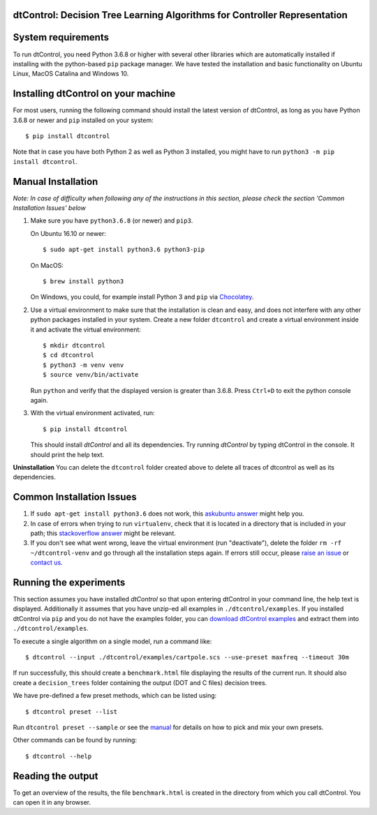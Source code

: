 ***************************************************************************
dtControl: Decision Tree Learning Algorithms for Controller Representation
***************************************************************************

*******************
System requirements
*******************

To run dtControl, you need Python 3.6.8 or higher with several other libraries which are automatically installed if installing with the python-based ``pip`` package manager. We have tested the installation and basic functionality on Ubuntu Linux, MacOS Catalina and Windows 10.


************************************
Installing dtControl on your machine
************************************

For most users, running the following command should install the latest version of dtControl, as long as you have Python 3.6.8 or newer and ``pip`` installed on your system::

    $ pip install dtcontrol

Note that in case you have both Python 2 as well as Python 3 installed, you might have to run ``python3 -m pip install dtcontrol``.


*******************
Manual Installation
*******************

*Note: In case of difficulty when following any of the instructions in this section, please check the section 'Common Installation Issues' below*

1. Make sure you have ``python3.6.8`` (or newer) and ``pip3``.

   On Ubuntu 16.10 or newer::

       $ sudo apt-get install python3.6 python3-pip

   On MacOS::

       $ brew install python3

   On Windows, you could, for example install Python 3 and ``pip`` via `Chocolatey <https://docs.python-guide.org/starting/install3/win/>`_.
2. Use a virtual environment to make sure that the installation is clean and easy, and does not interfere with any other python packages installed in your system. Create a new folder ``dtcontrol`` and create a virtual environment inside it and activate the virtual environment::

       $ mkdir dtcontrol
       $ cd dtcontrol
       $ python3 -m venv venv
       $ source venv/bin/activate

   Run ``python`` and verify that the displayed version is greater than 3.6.8. Press ``Ctrl+D`` to exit the python console again.
3. With the virtual environment activated, run::

       $ pip install dtcontrol

   This should install *dtControl* and all its dependencies. Try running *dtControl* by typing dtControl in the console. It should print the help text.


**Uninstallation** You can delete the ``dtcontrol`` folder created above to delete all traces of dtcontrol as well as its dependencies.

**************************
Common Installation Issues
**************************

1. If ``sudo apt-get install python3.6`` does not work, this `askubuntu answer <https://askubuntu.com/questions/865554/how-do-i-install-python-3-6-using-apt-get)>`_ might help you.
2. In case of errors when trying to run ``virtualenv``, check that it is located in a directory that is included in your path; this `stackoverflow answer <https://stackoverflow.com/questions/31133050/virtualenv-command-not-found>`_ might be relevant.
3. If you don't see what went wrong, leave the virtual environment (run "deactivate"), delete the folder ``rm -rf ~/dtcontrol-venv`` and go through all the installation steps again. If errors still occur, please `raise an issue <https://gitlab.lrz.de/i7/dtcontrol/-/issues/new?issue%5Bassignee_id%5D=&issue%5Bmilestone_id%5D=>`_ or `contact us <https://dtcontrol.model.in.tum.de>`_.

***********************
Running the experiments
***********************

This section assumes you have installed *dtControl* so that upon entering dtControl in your command line, the help text is displayed. Additionally it assumes that you have unzip-ed all examples in ``./dtcontrol/examples``. If you installed dtControl via ``pip`` and you do not have the examples folder, you can `download dtControl examples <https://gitlab.lrz.de/i7/dtcontrol/-/archive/master/dtcontrol-master.zip?path=examples>`_ and extract them into ``./dtcontrol/examples``.

To execute a single algorithm on a single model, run a command like::

    $ dtcontrol --input ./dtcontrol/examples/cartpole.scs --use-preset maxfreq --timeout 30m

If run successfully, this should create a ``benchmark.html`` file displaying the results of the current run. It should also create a ``decision_trees`` folder containing the output (DOT and C files) decision trees.

We have pre-defined a few preset methods, which can be listed using::

    $ dtcontrol preset --list

Run ``dtcontrol preset --sample`` or see the `manual <https://dtcontrol.readthedocs.io>`_ for details on how to pick and mix your own presets.

Other commands can be found by running::

    $ dtcontrol --help

******************
Reading the output
******************

To get an overview of the results, the file ``benchmark.html`` is created in the directory from which you call dtControl.  You can open it in any browser.
